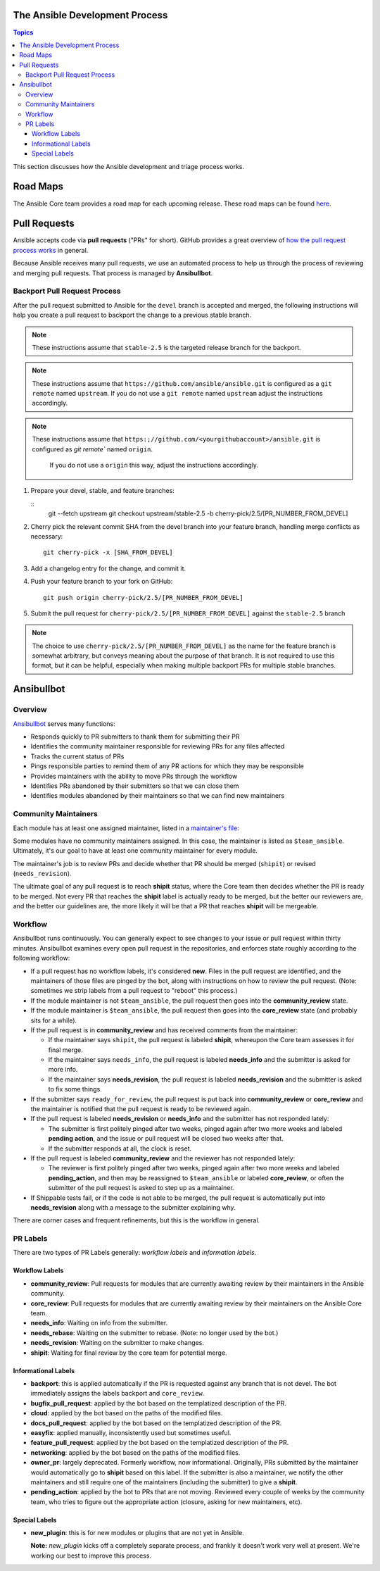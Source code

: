The Ansible Development Process
===============================

.. contents:: Topics

This section discusses how the Ansible development and triage process works.

Road Maps
=========

The Ansible Core team provides a road map for each upcoming release. These road maps can be found `here <http://docs.ansible.com/ansible/devel/roadmap/>`_.

.. Roadmaps are User-oriented.  We should also list the Roadmap Projects and the Blocker Bug
   Projects here

.. How the actual release schedule, slipping, etc relates to (release_and_maintenance.rst) probably
   also belongs here somewhere

Pull Requests
=============

Ansible accepts code via **pull requests** ("PRs" for short). GitHub provides a great overview of `how the pull request process works <https://help.github.com/articles/about-pull-requests/>`_ in general.

Because Ansible receives many pull requests, we use an automated process to help us through the process of reviewing and merging pull requests. That process is managed by **Ansibullbot**.

Backport Pull Request Process
-----------------------------

After the pull request submitted to Ansible for the ``devel`` branch is
accepted and merged, the following instructions will help you create a
pull request to backport the change to a previous stable branch.

.. note::

    These instructions assume that ``stable-2.5`` is the targeted release
    branch for the backport.

.. note::

    These instructions assume that ``https://github.com/ansible/ansible.git``
    is configured as a ``git remote`` named ``upstream``. If you do not use
    a ``git remote`` named ``upstream`` adjust the instructions accordingly.

.. note::
   
   These instructions assume that ``https:;//github.com/<yourgithubaccount>/ansible.git``
   is configured as `git remote`` named ``origin``.
    If you do not use a ``origin`` this way, adjust the instructions accordingly.

#. Prepare your devel, stable, and feature branches:

   ::
       git --fetch upstream
       git checkout upstream/stable-2.5 -b cherry-pick/2.5/[PR_NUMBER_FROM_DEVEL]

#. Cherry pick the relevant commit SHA from the devel branch into your feature
   branch, handling merge conflicts as necessary:

   ::

       git cherry-pick -x [SHA_FROM_DEVEL]

#. Add a changelog entry for the change, and commit it.

#. Push your feature branch to your fork on GitHub:

   ::

       git push origin cherry-pick/2.5/[PR_NUMBER_FROM_DEVEL]

#. Submit the pull request for ``cherry-pick/2.5/[PR_NUMBER_FROM_DEVEL]``
   against the ``stable-2.5`` branch

.. note::

    The choice to use ``cherry-pick/2.5/[PR_NUMBER_FROM_DEVEL]`` as the
    name for the feature branch is somewhat arbitrary, but conveys meaning
    about the purpose of that branch. It is not required to use this format,
    but it can be helpful, especially when making multiple backport PRs for
    multiple stable branches.


Ansibullbot
===========

Overview
--------

`Ansibullbot`_ serves many functions:

- Responds quickly to PR submitters to thank them for submitting their PR
- Identifies the community maintainer responsible for reviewing PRs for any files affected
- Tracks the current status of PRs
- Pings responsible parties to remind them of any PR actions for which they may be responsible
- Provides maintainers with the ability to move PRs through the workflow
- Identifies PRs abandoned by their submitters so that we can close them
- Identifies modules abandoned by their maintainers so that we can find new maintainers

Community Maintainers
---------------------

Each module has at least one assigned maintainer, listed in a `maintainer's file`_:

.. _Ansibullbot: https://github.com/ansible/ansibullbot/blob/master/ISSUE_HELP.md
.. _maintainer's file: https://github.com/ansible/ansible/blob/devel/.github/BOTMETA.yml

Some modules have no community maintainers assigned. In this case, the maintainer is listed as ``$team_ansible``. Ultimately, it's our goal to have at least one community maintainer for every module.

The maintainer's job is to review PRs and decide whether that PR should be merged (``shipit``) or revised (``needs_revision``).

The ultimate goal of any pull request is to reach **shipit** status, where the Core team then decides whether the PR is ready to be merged. Not every PR that reaches the **shipit** label is actually ready to be merged, but the better our reviewers are, and the better our guidelines are, the more likely it will be that a PR that reaches **shipit** will be mergeable.



Workflow
--------

Ansibullbot runs continuously. You can generally expect to see changes to your issue or pull request within thirty minutes. Ansibullbot examines every open pull request in the repositories, and enforces state roughly according to the following workflow:

-  If a pull request has no workflow labels, it's considered **new**. Files in the pull request are identified, and the maintainers of those files are pinged by the bot, along with instructions on how to review the pull request. (Note: sometimes we strip labels from a pull request to "reboot" this process.)
-  If the module maintainer is not ``$team_ansible``, the pull request then goes into the **community_review** state.
-  If the module maintainer is ``$team_ansible``, the pull request then goes into the **core_review** state (and probably sits for a while).
-  If the pull request is in **community_review** and has received comments from the maintainer:

   -  If the maintainer says ``shipit``, the pull request is labeled **shipit**, whereupon the Core team assesses it for final merge.
   -  If the maintainer says ``needs_info``, the pull request is labeled **needs_info** and the submitter is asked for more info.
   -  If the maintainer says **needs_revision**, the pull request is labeled **needs_revision** and the submitter is asked to fix some things.

-  If the submitter says ``ready_for_review``, the pull request is put back into **community_review** or **core_review** and the maintainer is notified that the pull request is ready to be reviewed again.
-  If the pull request is labeled **needs_revision** or **needs_info** and the submitter has not responded lately:

   -  The submitter is first politely pinged after two weeks, pinged again after two more weeks and labeled **pending action**, and the issue or pull request will be closed two weeks after that.
   -  If the submitter responds at all, the clock is reset.
-  If the pull request is labeled **community_review** and the reviewer has not responded lately:

   -  The reviewer is first politely pinged after two weeks, pinged again after two more weeks and labeled **pending_action**, and then may be reassigned to ``$team_ansible`` or labeled **core_review**, or often the submitter of the pull request is asked to step up as a maintainer.
-  If Shippable tests fail, or if the code is not able to be merged, the pull request is automatically put into **needs_revision** along with a message to the submitter explaining why.


There are corner cases and frequent refinements, but this is the workflow in general.

PR Labels
---------

There are two types of PR Labels generally: *workflow labels* and *information labels*.

Workflow Labels
~~~~~~~~~~~~~~~

-  **community_review**: Pull requests for modules that are currently awaiting review by their maintainers in the Ansible community.
-  **core_review**: Pull requests for modules that are currently awaiting review by their maintainers on the Ansible Core team.
-  **needs_info**: Waiting on info from the submitter.
-  **needs_rebase**: Waiting on the submitter to rebase. (Note: no longer used by the bot.)
-  **needs_revision**: Waiting on the submitter to make changes.
-  **shipit**: Waiting for final review by the core team for potential merge.

Informational Labels
~~~~~~~~~~~~~~~~~~~~

-  **backport**: this is applied automatically if the PR is requested against any branch that is not devel. The bot immediately assigns the labels backport and ``core_review``.
-  **bugfix_pull_request**: applied by the bot based on the templatized description of the PR.
-  **cloud**: applied by the bot based on the paths of the modified files.
-  **docs_pull_request**: applied by the bot based on the templatized description of the PR.
-  **easyfix**: applied manually, inconsistently used but sometimes useful.
-  **feature_pull_request**: applied by the bot based on the templatized description of the PR.
-  **networking**: applied by the bot based on the paths of the modified files.
-  **owner_pr**: largely deprecated. Formerly workflow, now informational. Originally, PRs submitted by the maintainer would automatically go to **shipit** based on this label. If the submitter is also a maintainer, we notify the other maintainers and still require one of the maintainers (including the submitter) to give a **shipit**.
-  **pending_action**: applied by the bot to PRs that are not moving. Reviewed every couple of weeks by the community team, who tries to figure out the appropriate action (closure, asking for new maintainers, etc).


Special Labels
~~~~~~~~~~~~~~

-  **new_plugin**: this is for new modules or plugins that are not yet in Ansible.

   **Note:** `new_plugin` kicks off a completely separate process, and frankly it doesn't work very well at present. We're working our best to improve this process.
